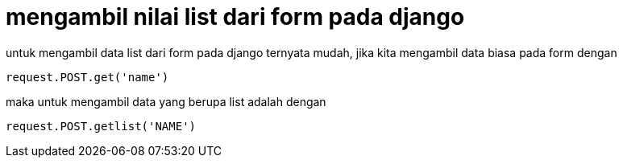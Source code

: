 = mengambil nilai list dari form pada django

untuk mengambil data list dari form pada django ternyata mudah, jika kita mengambil data biasa pada form dengan
```python
request.POST.get('name')
```
maka untuk mengambil data yang berupa list adalah dengan
```python
request.POST.getlist('NAME')
```